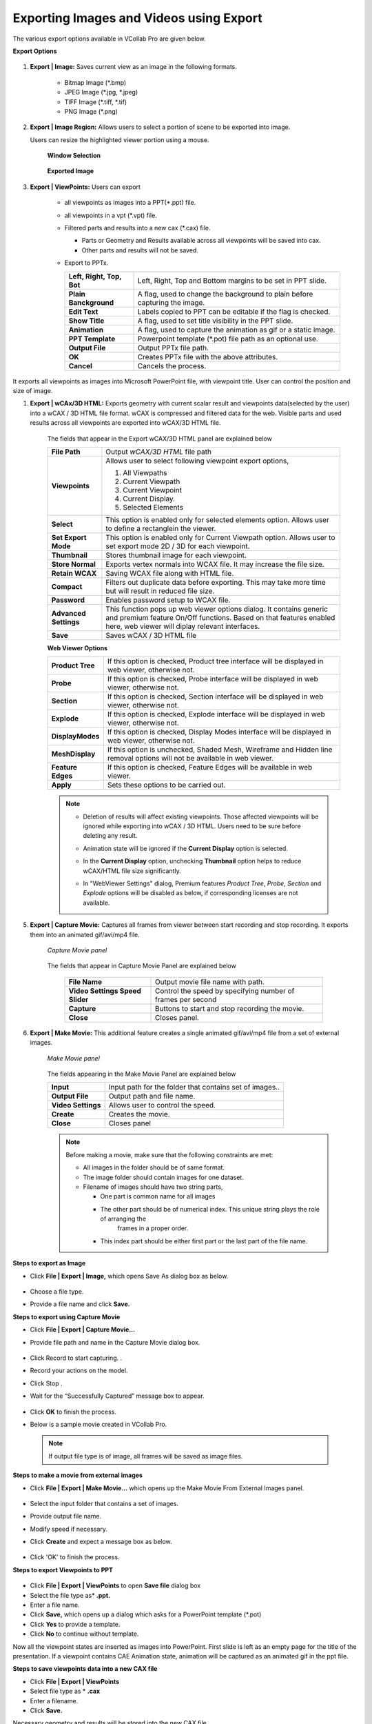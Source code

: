 Exporting Images and Videos using Export
========================================

The various export options available in VCollab Pro are given below.

**Export Options**

                 |image0|

#.  **Export | Image:** Saves current view as an image in the following formats.

     -  Bitmap Image (\*.bmp)
     -  JPEG Image (\*.jpg, \*.jpeg)
     -  TIFF Image (\*.tiff, \*.tif)
     -  PNG Image (\*.png)

#.  **Export | Image Region:**  Allows users to select a portion of scene to be exported into image. 

    Users can resize the highlighted viewer portion using a mouse.

      **Window Selection**

                 |image1|

      **Exported Image**

                 |image2|

#. **Export | ViewPoints:** Users can export

     -  all viewpoints as images into a PPT(\*.ppt) file.
     -  all viewpoints in a vpt (\*.vpt) file.
     -  Filtered parts and results into a new cax (\*.cax) file.   

        - Parts or Geometry and Results available across all viewpoints will be saved into cax. 
        - Other parts and results will not be saved. 
     - Export to PPTx.

       |Export_PPTx|
             
       ========================================== =================================================================    
      
             **Left, Right, Top, Bot**            Left, Right, Top and Bottom margins to be set in PPT slide.
                                                                                
             **Plain Banckground**                A flag, used to change the background to plain before capturing the image.
      
             **Edit Text**                        Labels copied to PPT can be editable if the flag is checked.
      
             **Show Title**                       A flag, used to set title visibility in the PPT slide.
      
             **Animation**                        A flag, used to capture the animation as gif or a static image.
                                                                                
                                                                                
            **PPT Template**                      Powerpoint template (\*.pot) file path as an optional use.   
                                                                                
                                                                                
            **Output File**                          Output PPTx file path.          
                                                                                 
                                                                                
            **OK**                                 Creates PPTx file with the above attributes.              
                                                                                
          
                                                                                
           **Cancel**                             Cancels the process. 
       
       ========================================== =================================================================           
                                                         
It exports all viewpoints as images into Microsoft PowerPoint   
file, with viewpoint title. User can control the position and   
size of image.                                                  


#. **Export | wCAx/3D HTML:** Exports geometry with current scalar result and viewpoints data(selected by the user)  into a wCAX / 3D HTML file format. wCAX is compressed and filtered data for the web. Visible parts and used results across all viewpoints are exported into wCAX/3D HTML file.

                  |image3|

    The fields that appear in the Export wCAX/3D HTML panel are explained below


    +-----------------------------------+-----------------------------------+
    | **File Path**                     | Output *wCAX/3D HTML* file path   |
    +-----------------------------------+-----------------------------------+
    | **Viewpoints**                    | Allows user to select following   |
    |                                   | viewpoint export options,         |
    |                                   |                                   |
    |                                   | #. All Viewpaths                  |
    |                                   | #. Current Viewpath               |
    |                                   | #. Current Viewpoint              |
    |                                   | #. Current Display.               |
    |                                   | #. Selected Elements              |
    +-----------------------------------+-----------------------------------+
    | **Select**                        | This option is enabled only for   |
    |                                   | selected elements option. Allows  |
    |                                   | user to define a rectanglein the  |
    |                                   | viewer.                           |
    +-----------------------------------+-----------------------------------+
    | **Set Export Mode**               | This option is enabled only for   |
    |                                   | Current Viewpath option. Allows   |
    |                                   | user to set export mode 2D / 3D   |
    |                                   | for each viewpoint.               |
    +-----------------------------------+-----------------------------------+
    | **Thumbnail**                     | Stores thumbnail image for each   |
    |                                   | viewpoint.                        |
    +-----------------------------------+-----------------------------------+
    | **Store Normal**                  | Exports vertex normals into WCAX  |
    |                                   | file. It may increase the file    |
    |                                   | size.                             |
    +-----------------------------------+-----------------------------------+
    | **Retain WCAX**                   | Saving WCAX file along with HTML  |
    |                                   | file.                             |
    +-----------------------------------+-----------------------------------+
    | **Compact**                       | Filters out duplicate data before |
    |                                   | exporting. This may take more time|
    |                                   | but will result in reduced file   |
    |                                   | size.                             |
    +-----------------------------------+-----------------------------------+
    | **Password**                      | Enables password setup to WCAX    |
    |                                   | file.                             |
    +-----------------------------------+-----------------------------------+
    | **Advanced Settings**             | This function pops up web viewer  |
    |                                   | options dialog. It contains       |
    |                                   | generic and premium feature On/Off|
    |                                   | functions. Based on that features |
    |                                   | enabled here, web viewer will     |
    |                                   | diplay relevant interfaces.       |
    +-----------------------------------+-----------------------------------+
    | **Save**                          | Saves wCAX / 3D HTML file         |
    +-----------------------------------+-----------------------------------+
    
    
    **Web Viewer Options**
    
    |image21|
    
    +--------------------+---------------------------------------------+
    | **Product Tree**   | If this option is checked, Product tree     |
    |                    | interface will be displayed in web viewer,  |
    |                    | otherwise not.                              |
    +--------------------+---------------------------------------------+
    | **Probe**          | If this option is checked, Probe            |
    |                    | interface will be displayed in web viewer,  |
    |                    | otherwise not.                              |
    +--------------------+---------------------------------------------+
    | **Section**        | If this option is checked, Section          |
    |                    | interface will be displayed in web viewer,  |
    |                    | otherwise not.                              |
    +--------------------+---------------------------------------------+
    | **Explode**        | If this option is checked, Explode          |
    |                    | interface will be displayed in web viewer,  |
    |                    | otherwise not.                              |
    +--------------------+---------------------------------------------+
    | **DisplayModes**   | If this option is checked, Display Modes    |
    |                    | interface will be displayed in web viewer,  |
    |                    | otherwise not.                              |
    +--------------------+---------------------------------------------+
    | **MeshDisplay**    | If this option is unchecked, Shaded Mesh,   |
    |                    | Wireframe and Hidden line removal options   |
    |                    | will not be available in web viewer.        |
    +--------------------+---------------------------------------------+
    | **Feature Edges**  | If this option is checked, Feature Edges    |
    |                    | will be available in web viewer.            |
    +--------------------+---------------------------------------------+
    | **Apply**          | Sets these options to be carried out.       |
    +--------------------+---------------------------------------------+
    

    .. note::

      - Deletion of results will affect existing viewpoints. Those affected viewpoints will be ignored while 
        exporting into wCAX / 3D HTML. Users need to be sure before deleting any result. 
      - Animation state will be ignored if the **Current Display** option is selected.
      - In the **Current Display** option, unchecking **Thumbnail** option helps to reduce wCAX/HTML file 
        size significantly.
      - In "WebViewer Settings" dialog, Premium features *Product Tree*, *Probe*, *Section* and *Explode* options will be disabled as below, if corresponding licenses are not available.
      
        |image22|
        


5. **Export | Capture Movie:** Captures all frames from viewer between start recording and stop recording. It exports them into an animated gif/avi/mp4 file.


    *Capture Movie panel*

      |image4|

   
    The fields that appear in Capture Movie Panel are explained below

        +--------------------+---------------------------------------------+
        | **File Name**      | Output movie file name with path.           |
        +--------------------+---------------------------------------------+
        | **Video Settings   |  Control the speed by specifying            |  
        | Speed Slider**     |  number of frames per second                |
        +--------------------+---------------------------------------------+
        | **Capture**        | Buttons to start and stop recording         |
        |                    | the movie.                                  |
        +--------------------+---------------------------------------------+
        | **Close**          | Closes panel.                               |
        +--------------------+---------------------------------------------+

6. **Export | Make Movie:** This additional feature creates a single animated gif/avi/mp4 file from a set of external images.

      *Make Movie panel*

                 |image5|

      The fields appearing in the Make Movie Panel are explained below

      +---------------------------+-----------------------------------+
      | **Input**                 | Input path for the folder that    |
      |                           | contains set of images..          |
      +---------------------------+-----------------------------------+
      | **Output File**           | Output path and file name.        |
      +---------------------------+-----------------------------------+
      | **Video Settings**        | Allows user to control the        |
      |                           | speed.                            |
      +---------------------------+-----------------------------------+
      | **Create**                | Creates the movie.                |
      +---------------------------+-----------------------------------+
      | **Close**                 | Closes panel                      |
      +---------------------------+-----------------------------------+

      .. note::

          Before making a movie, make sure that the following constraints are met:

          -  All images in the folder should be of same format.
          -  The image folder should contain images for one dataset.
          -  Filename of images should have two string parts,

             - One part is common name for all images
             - The other part should be of numerical index. This unique string plays the role of arranging the 
                frames in a proper order.
             - This index part should be either first part or the last part of the file name.

**Steps to export as Image**

-  Click **File | Export | Image,** which opens Save As dialog box as below.

                   |image6|

-  Choose a file type.
-  Provide a file name and click **Save.**

**Steps to export using  Capture Movie**

-  Click **File | Export | Capture Movie...**
-  Provide file path and name in the  Capture Movie dialog box. 

                   |image7|

-  Click Record  |icon1| to start capturing. .
-  Record your actions on the model. 
-  Click Stop |icon2| . 
-  Wait for the “Successfully Captured”  message box to appear. 

                   |image8|

-  Click **OK** to finish the process. 
-  Below is a sample movie created in VCollab Pro.


                   |image9|

 .. note::
 
    If output file type is of image, all frames will be saved as image files.

**Steps to make a movie from external images**

-  Click **File | Export | Make Movie...** which opens up the Make Movie From External Images panel. 

                   |image10|

-  Select the input folder that contains a set of images. 
-  Provide output file name. 
-  Modify  speed if necessary. 
-  Click **Create** and expect a message box as below.

                    |image11|

-  Click 'OK' to finish the process.

**Steps to export Viewpoints to PPT**

                    |image12|

-  Click **File | Export | ViewPoints** to open **Save file** dialog box
-  Select the file type as* **.ppt.**
-  Enter a file name.
-  Click **Save,** which opens up a dialog which asks for a PowerPoint template (\*.pot)
-  Click **Yes** to provide a template.
-  Click **No** to continue without template.

Now all the viewpoint states are inserted as images into PowerPoint. First slide is left as an empty page for the title of the presentation. If a viewpoint contains CAE Animation state, animation will be captured as an animated gif in the ppt file.

**Steps to save viewpoints data into a new CAX file**

-  Click **File | Export | ViewPoints**  
-  Select file type as \* **.cax**
-  Enter a filename.
-  Click **Save.**

Necessary geometry and results will be stored into the new CAX file.

**Steps to export a portion of scene using Image Region**

- Click **File | Export | Image Region**
- Viewers will be highlighted with a semi transparent editable window.

                     |image13|

- Move the cursor to the borders of the window to find Resize and Move cursor icons 
- Resize and position the window as required.
- Click **Capture,** in the centre of the window.
- File browser dialog will open up.

The captured portion of the scene is exported as an image.

                     |image14|

**Steps to export selected elements using wCAx/ 3D HTML option**

- Click **File | Export|wCAx / 3D HTML** to open the panel as shown below

                      |image15|

- Browse and select the output wcax or html file path 
- Click **Selected Elements** in the drop down list.

  This enables **Select** button which can be used to define a rectangular region in the viewer.

                       |image16|

- Click **Select**
- Define a rectangular region in the viewer using mouse left button drag.

                      |image17|

- Elements inside the box region will be considered for export.

                      |image18|

- Orient the model to visualize the depth of box.

                      |image19|

- The box can be resized by clicking on the side planes and dragging with the mouse left button.

  .. raw:: html


    <video width="320" height="240" controls >
     <source src="JPGImages/Selected_Elements.mp4" type="video/webm">
     Your browser does not support the video tag.
     </video>

- Enable **Thumbnail** option to capture the region selection as thumbnail image.
- Click **Save.**







.. |image0| image:: JPGImages/Export_dialogbox.png
.. |image1| image:: JPGImages/Exportimage_window.png
.. |image2| image:: JPGImages/Exportimage_zoom.png
.. |image3| image:: JPGImages/Export_wcax_panel.png
.. |image4| image:: JPGImages/Export_CaptureMoviepanel.png
.. |image5| image:: JPGImages/makemovie_From_externalimage.png
.. |image6| image:: JPGImages/Export_ImageType.png
.. |image7| image:: JPGImages/Export_CaptureMovie.png
.. |image8| image:: JPGImages/successfully_captured.png
.. |image9| image:: JPGImages/SampleMovie.gif
.. |image10| image:: JPGImages/makemovie_From_externalimage.png
.. |image11| image:: JPGImages/successfully_captured.png
.. |image12| image:: JPGImages/Export_viewtoppt.png
.. |image13| image:: JPGImages/Export_image_region.png
.. |image14| image:: JPGImages/Export_caputure.png
.. |image15| image:: JPGImages/Export_wcax3Dhtml.png
.. |image16| image:: JPGImages/Export_wcax3Dhtmlselect.png
.. |image17| image:: JPGImages/Export_SelectedElements_Region.png
.. |image18| image:: JPGImages/Export_SelectedElements_Clipped.png
.. |image19| image:: JPGImages/Export_SelectedElements_Orient.png
.. |image20| image:: JPGImages/Selected_Elements.mp4
.. |image21| image:: JPGImages/WebViewer_Settings_Panel.png
.. |image22| image:: JPGImages/WebViewer_Settings_Panel_No_License.png
.. |Export_PPTx| image:: JPGImages/Export2PPT.png

.. |icon1| image:: icons/Animator_09.jpg
.. |icon2| image:: icons/Animator_06.jpg








             
     
